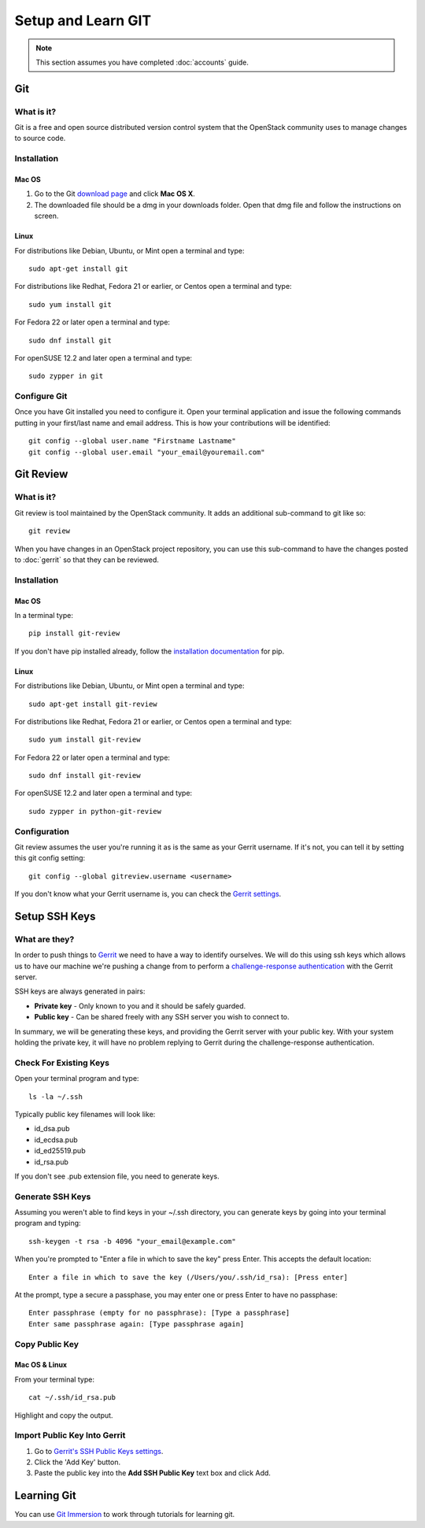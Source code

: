 ###################
Setup and Learn GIT
###################

.. note::

  This section assumes you have completed :doc:`accounts` guide.

Git
===

What is it?
-----------
Git is a free and open source distributed version control system that the
OpenStack community uses to manage changes to source code.

Installation
------------

Mac OS
^^^^^^

#. Go to the Git `download page <https://git-scm.com/downloads>`_ and click
   **Mac OS X**.
#. The downloaded file should be a dmg in your downloads folder. Open that dmg
   file and follow the instructions on screen.

Linux
^^^^^

For distributions like Debian, Ubuntu, or Mint open a terminal and type::

  sudo apt-get install git

For distributions like Redhat, Fedora 21 or earlier, or Centos open a terminal
and type::

  sudo yum install git

For Fedora 22 or later open a terminal and type::

  sudo dnf install git

For openSUSE 12.2 and later open a terminal and type::

  sudo zypper in git

Configure Git
-------------

Once you have Git installed you need to configure it. Open your terminal
application and issue the following commands putting in your first/last name
and email address. This is how your contributions will be identified::

  git config --global user.name "Firstname Lastname"
  git config --global user.email "your_email@youremail.com"

Git Review
==========

What is it?
-----------
Git review is tool maintained by the OpenStack community. It adds an additional
sub-command to git like so::

  git review

When you have changes in an OpenStack project repository, you can use this
sub-command to have the changes posted to :doc:`gerrit` so that they can be
reviewed.

Installation
------------

Mac OS
^^^^^^

In a terminal type::

  pip install git-review

If you don't have pip installed already, follow the `installation documentation
<https://pip.pypa.io/en/stable/installing/#installing-with-get-pip-py>`_ for
pip.

Linux
^^^^^^

For distributions like Debian, Ubuntu, or Mint open a terminal and type::

  sudo apt-get install git-review

For distributions like Redhat, Fedora 21 or earlier, or Centos open a terminal
and type::

  sudo yum install git-review

For Fedora 22 or later open a terminal and type::

  sudo dnf install git-review

For openSUSE 12.2 and later open a terminal and type::

  sudo zypper in python-git-review

Configuration
-------------

Git review assumes the user you're running it as is the same as your Gerrit
username. If it's not, you can tell it by setting this git config setting::

  git config --global gitreview.username <username>

If you don't know what your Gerrit username is, you can check the `Gerrit
settings <https://review.openstack.org/#/settings/>`_.

Setup SSH Keys
==============


What are they?
--------------
In order to push things to `Gerrit <https://review.openstack.org>`_ we need to
have a way to identify ourselves. We will do this using ssh keys which allows
us to have our machine we're pushing a change from to perform
a `challenge-response authentication
<https://en.wikipedia.org/wiki/Challenge-response_authentication>`_ with the
Gerrit server.

SSH keys are always generated in pairs:

* **Private key** - Only known to you and it should be safely guarded.
* **Public key** - Can be shared freely with any SSH server you wish to connect
  to.

In summary, we will be generating these keys, and providing the Gerrit server
with your public key. With your system holding the private key, it will have no
problem replying to Gerrit during the challenge-response authentication.


Check For Existing Keys
-----------------------
Open your terminal program and type::

  ls -la ~/.ssh

Typically public key filenames will look like:

* id_dsa.pub
* id_ecdsa.pub
* id_ed25519.pub
* id_rsa.pub

If you don't see .pub extension file, you need to generate keys.


Generate SSH Keys
-----------------
Assuming you weren't able to find keys in your ~/.ssh directory, you can
generate keys by going into your terminal program and typing::

  ssh-keygen -t rsa -b 4096 "your_email@example.com"

When you're prompted to "Enter a file in which to save the key" press Enter.
This accepts the default location::

  Enter a file in which to save the key (/Users/you/.ssh/id_rsa): [Press enter]

At the prompt, type a secure a passphase, you may enter one or press Enter to
have no passphase::

  Enter passphrase (empty for no passphrase): [Type a passphrase]
  Enter same passphrase again: [Type passphrase again]


Copy Public Key
---------------

Mac OS & Linux
^^^^^^^^^^^^^^
From your terminal type::

  cat ~/.ssh/id_rsa.pub

Highlight and copy the output.

Import Public Key Into Gerrit
-----------------------------
#. Go to `Gerrit's SSH Public Keys settings
   <https://review.openstack.org/#/settings/ssh-keys>`_.
#. Click the 'Add Key' button.
#. Paste the public key into the **Add SSH Public Key** text box and click Add.

Learning Git
============

You can use `Git Immersion <http://gitimmersion.com/lab_02.html>`_ to work
through tutorials for learning git.
